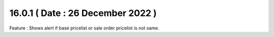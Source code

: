 16.0.1 ( Date : 26 December 2022 )
-------------------------------

Feature :  Shows alert if base pricelist or sale order pricelist is not same.
